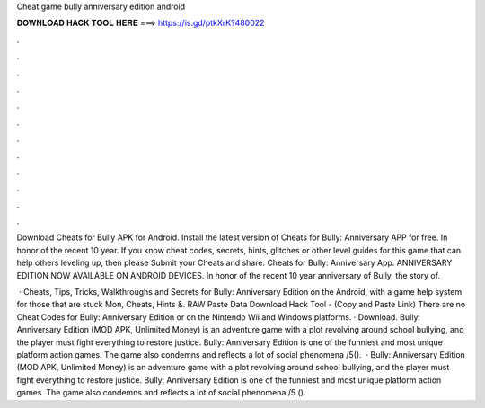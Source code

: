 Cheat game bully anniversary edition android



𝐃𝐎𝐖𝐍𝐋𝐎𝐀𝐃 𝐇𝐀𝐂𝐊 𝐓𝐎𝐎𝐋 𝐇𝐄𝐑𝐄 ===> https://is.gd/ptkXrK?480022



.



.



.



.



.



.



.



.



.



.



.



.

Download Cheats for Bully APK for Android. Install the latest version of Cheats for Bully: Anniversary APP for free. In honor of the recent 10 year. If you know cheat codes, secrets, hints, glitches or other level guides for this game that can help others leveling up, then please Submit your Cheats and share. Cheats for Bully: Anniversary App. ANNIVERSARY EDITION NOW AVAILABLE ON ANDROID DEVICES. In honor of the recent 10 year anniversary of Bully, the story of.

 · Cheats, Tips, Tricks, Walkthroughs and Secrets for Bully: Anniversary Edition on the Android, with a game help system for those that are stuck Mon, Cheats, Hints &. RAW Paste Data Download Hack Tool -  (Copy and Paste Link) There are no Cheat Codes for Bully: Anniversary Edition or on the Nintendo Wii and Windows platforms. · Download. Bully: Anniversary Edition (MOD APK, Unlimited Money) is an adventure game with a plot revolving around school bullying, and the player must fight everything to restore justice. Bully: Anniversary Edition is one of the funniest and most unique platform action games. The game also condemns and reflects a lot of social phenomena /5().  · Bully: Anniversary Edition (MOD APK, Unlimited Money) is an adventure game with a plot revolving around school bullying, and the player must fight everything to restore justice. Bully: Anniversary Edition is one of the funniest and most unique platform action games. The game also condemns and reflects a lot of social phenomena /5 ().
